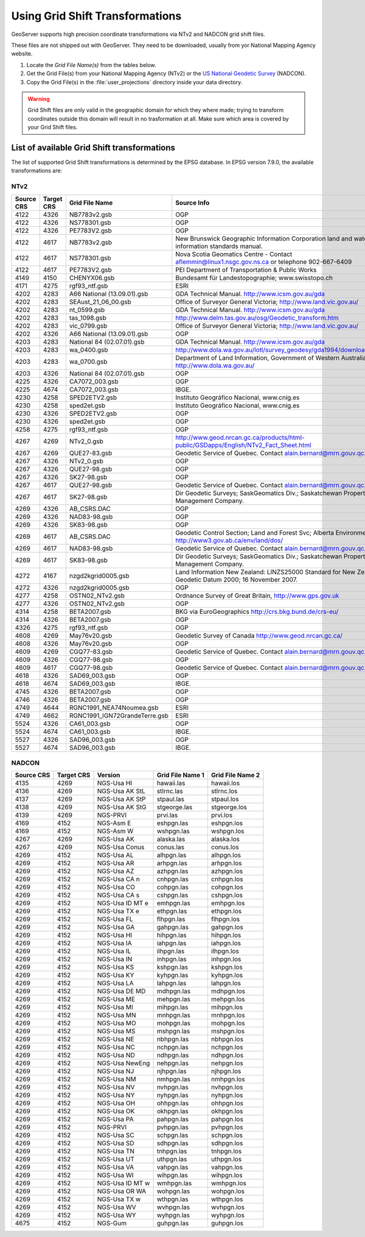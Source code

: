 .. _crs_gridshift:

.. |EPSG_V| replace:: EPSG version 7.9.0

Using Grid Shift Transformations
================================

GeoServer supports high precision coordinate transformations via NTv2 and NADCON grid shift files.

These files are not shipped out with GeoServer. They need to be downloaded, usually from yor National Mapping Agency website.

#. Locate the *Grid File Name(s)* from the tables below.
#. Get the Grid File(s) from your National Mapping Agency (NTv2) or the `US National Geodetic Survey <http://www.ngs.noaa.gov/TOOLS/Nadcon/Nadcon.shtml>`_ (NADCON).
#. Copy the Grid File(s) in the :file:`user_projections` directory inside your data directory.

.. Warning::

   Grid Shift files are only valid in the geographic domain for which they where made; trying to transform coordinates outside this domain will result in no trasformation at all. Make sure which area is covered by your Grid Shift files.


List of available Grid Shift transformations
--------------------------------------------

The list of supported Grid Shift transformations is determined by the EPSG database. In |EPSG_V|, the available transformations are:


NTv2
````

.. csv-table::
   :header: Source CRS, Target CRS, Grid File Name, Source Info

   4122,4326,NB7783v2.gsb,OGP
   4122,4326,NS778301.gsb,OGP
   4122,4326,PE7783V2.gsb,OGP
   4122,4617,NB7783v2.gsb,New Brunswick Geographic Information Corporation land and water information standards manual.
   4122,4617,NS778301.gsb,Nova Scotia Geomatics Centre -  Contact aflemmin@linux1.nsgc.gov.ns.ca or telephone 902-667-6409
   4122,4617,PE7783V2.gsb,PEI Department of Transportation & Public Works
   4149,4150,CHENYX06.gsb,Bundesamt für Landestopographie; www.swisstopo.ch
   4171,4275,rgf93_ntf.gsb,ESRI
   4202,4283,A66 National (13.09.01).gsb,GDA Technical Manual. http://www.icsm.gov.au/gda
   4202,4283,SEAust_21_06_00.gsb,Office of Surveyor General Victoria; http://www.land.vic.gov.au/
   4202,4283,nt_0599.gsb,GDA Technical Manual. http://www.icsm.gov.au/gda
   4202,4283,tas_1098.gsb,http://www.delm.tas.gov.au/osg/Geodetic_transform.htm
   4202,4283,vic_0799.gsb,Office of Surveyor General Victoria; http://www.land.vic.gov.au/
   4202,4326,A66 National (13.09.01).gsb,OGP
   4203,4283,National 84 (02.07.01).gsb,GDA Technical Manual. http://www.icsm.gov.au/gda
   4203,4283,wa_0400.gsb,http://www.dola.wa.gov.au/lotl/survey_geodesy/gda1994/download.html
   4203,4283,wa_0700.gsb,"Department of Land Information, Government of Western Australia; http://www.dola.wa.gov.au/"
   4203,4326,National 84 (02.07.01).gsb,OGP
   4225,4326,CA7072_003.gsb,OGP
   4225,4674,CA7072_003.gsb,IBGE.
   4230,4258,SPED2ETV2.gsb,"Instituto Geográfico Nacional, www.cnig.es"
   4230,4258,sped2et.gsb,"Instituto Geográfico Nacional, www.cnig.es"
   4230,4326,SPED2ETV2.gsb,OGP
   4230,4326,sped2et.gsb,OGP
   4258,4275,rgf93_ntf.gsb,OGP
   4267,4269,NTv2_0.gsb,http://www.geod.nrcan.gc.ca/products/html-public/GSDapps/English/NTv2_Fact_Sheet.html
   4267,4269,QUE27-83.gsb,Geodetic Service of Quebec. Contact alain.bernard@mrn.gouv.qc.ca
   4267,4326,NTv2_0.gsb,OGP
   4267,4326,QUE27-98.gsb,OGP
   4267,4326,SK27-98.gsb,OGP
   4267,4617,QUE27-98.gsb,Geodetic Service of Quebec. Contact alain.bernard@mrn.gouv.qc.ca
   4267,4617,SK27-98.gsb,Dir Geodetic Surveys; SaskGeomatics Div.; Saskatchewan Property Management Company.
   4269,4326,AB_CSRS.DAC,OGP
   4269,4326,NAD83-98.gsb,OGP
   4269,4326,SK83-98.gsb,OGP
   4269,4617,AB_CSRS.DAC,Geodetic Control Section; Land and Forest Svc; Alberta Environment; http://www3.gov.ab.ca/env/land/dos/
   4269,4617,NAD83-98.gsb,Geodetic Service of Quebec. Contact alain.bernard@mrn.gouv.qc.ca
   4269,4617,SK83-98.gsb,Dir Geodetic Surveys; SaskGeomatics Div.; Saskatchewan Property Management Company.
   4272,4167,nzgd2kgrid0005.gsb,Land Information New Zealand: LINZS25000 Standard for New Zealand Geodetic Datum 2000; 16 November 2007.
   4272,4326,nzgd2kgrid0005.gsb,OGP
   4277,4258,OSTN02_NTv2.gsb,"Ordnance Survey of Great Britain, http://www.gps.gov.uk"
   4277,4326,OSTN02_NTv2.gsb,OGP
   4314,4258,BETA2007.gsb,BKG via EuroGeographics http://crs.bkg.bund.de/crs-eu/
   4314,4326,BETA2007.gsb,OGP
   4326,4275,rgf93_ntf.gsb,OGP
   4608,4269,May76v20.gsb,Geodetic Survey of Canada  http://www.geod.nrcan.gc.ca/
   4608,4326,May76v20.gsb,OGP
   4609,4269,CGQ77-83.gsb,Geodetic Service of Quebec. Contact alain.bernard@mrn.gouv.qc.ca
   4609,4326,CGQ77-98.gsb,OGP
   4609,4617,CGQ77-98.gsb,Geodetic Service of Quebec. Contact alain.bernard@mrn.gouv.qc.ca
   4618,4326,SAD69_003.gsb,OGP
   4618,4674,SAD69_003.gsb,IBGE.
   4745,4326,BETA2007.gsb,OGP
   4746,4326,BETA2007.gsb,OGP
   4749,4644,RGNC1991_NEA74Noumea.gsb,ESRI
   4749,4662,RGNC1991_IGN72GrandeTerre.gsb,ESRI
   5524,4326,CA61_003.gsb,OGP
   5524,4674,CA61_003.gsb,IBGE.
   5527,4326,SAD96_003.gsb,OGP
   5527,4674,SAD96_003.gsb,IBGE.

.. The SQL statement::
   SELECT DISTINCT source_crs_code SOURCE_CRS, target_crs_code TARGET_CRS, val.param_value_file_ref GRID_FILE_NAME, information_source SOURCE_INFO
   FROM epsg_coordoperationparamvalue val, epsg_coordoperation op  
   WHERE val.coord_op_method_code = 9615 AND val.coord_op_code = op.coord_op_code AND op.deprecated = 0
   ORDER BY SOURCE_CRS, TARGET_CRS, GRID_FILE_NAME, SOURCE_INFO


NADCON
``````

.. csv-table::
   :header: Source CRS, Target CRS, Version, Grid File Name 1, Grid File Name 2

   4135,4269,NGS-Usa HI,hawaii.las,hawaii.los
   4136,4269,NGS-Usa AK StL,stlrnc.las,stlrnc.los
   4137,4269,NGS-Usa AK StP,stpaul.las,stpaul.los
   4138,4269,NGS-Usa AK StG,stgeorge.las,stgeorge.los
   4139,4269,NGS-PRVI,prvi.las,prvi.los
   4169,4152,NGS-Asm E,eshpgn.las,eshpgn.los
   4169,4152,NGS-Asm W,wshpgn.las,wshpgn.los
   4267,4269,NGS-Usa AK,alaska.las,alaska.los
   4267,4269,NGS-Usa Conus,conus.las,conus.los
   4269,4152,NGS-Usa AL,alhpgn.las,alhpgn.los
   4269,4152,NGS-Usa AR,arhpgn.las,arhpgn.los
   4269,4152,NGS-Usa AZ,azhpgn.las,azhpgn.los
   4269,4152,NGS-Usa CA n,cnhpgn.las,cnhpgn.los
   4269,4152,NGS-Usa CO,cohpgn.las,cohpgn.los
   4269,4152,NGS-Usa CA s,cshpgn.las,cshpgn.los
   4269,4152,NGS-Usa ID MT e,emhpgn.las,emhpgn.los
   4269,4152,NGS-Usa TX e,ethpgn.las,ethpgn.los
   4269,4152,NGS-Usa FL,flhpgn.las,flhpgn.los
   4269,4152,NGS-Usa GA,gahpgn.las,gahpgn.los
   4269,4152,NGS-Usa HI,hihpgn.las,hihpgn.los
   4269,4152,NGS-Usa IA,iahpgn.las,iahpgn.los
   4269,4152,NGS-Usa IL,ilhpgn.las,ilhpgn.los
   4269,4152,NGS-Usa IN,inhpgn.las,inhpgn.los
   4269,4152,NGS-Usa KS,kshpgn.las,kshpgn.los
   4269,4152,NGS-Usa KY,kyhpgn.las,kyhpgn.los
   4269,4152,NGS-Usa LA,lahpgn.las,lahpgn.los
   4269,4152,NGS-Usa DE MD,mdhpgn.las,mdhpgn.los
   4269,4152,NGS-Usa ME,mehpgn.las,mehpgn.los
   4269,4152,NGS-Usa MI,mihpgn.las,mihpgn.los
   4269,4152,NGS-Usa MN,mnhpgn.las,mnhpgn.los
   4269,4152,NGS-Usa MO,mohpgn.las,mohpgn.los
   4269,4152,NGS-Usa MS,mshpgn.las,mshpgn.los
   4269,4152,NGS-Usa NE,nbhpgn.las,nbhpgn.los
   4269,4152,NGS-Usa NC,nchpgn.las,nchpgn.los
   4269,4152,NGS-Usa ND,ndhpgn.las,ndhpgn.los
   4269,4152,NGS-Usa NewEng,nehpgn.las,nehpgn.los
   4269,4152,NGS-Usa NJ,njhpgn.las,njhpgn.los
   4269,4152,NGS-Usa NM,nmhpgn.las,nmhpgn.los
   4269,4152,NGS-Usa NV,nvhpgn.las,nvhpgn.los
   4269,4152,NGS-Usa NY,nyhpgn.las,nyhpgn.los
   4269,4152,NGS-Usa OH,ohhpgn.las,ohhpgn.los
   4269,4152,NGS-Usa OK,okhpgn.las,okhpgn.los
   4269,4152,NGS-Usa PA,pahpgn.las,pahpgn.los
   4269,4152,NGS-PRVI,pvhpgn.las,pvhpgn.los
   4269,4152,NGS-Usa SC,schpgn.las,schpgn.los
   4269,4152,NGS-Usa SD,sdhpgn.las,sdhpgn.los
   4269,4152,NGS-Usa TN,tnhpgn.las,tnhpgn.los
   4269,4152,NGS-Usa UT,uthpgn.las,uthpgn.los
   4269,4152,NGS-Usa VA,vahpgn.las,vahpgn.los
   4269,4152,NGS-Usa WI,wihpgn.las,wihpgn.los
   4269,4152,NGS-Usa ID MT w,wmhpgn.las,wmhpgn.los
   4269,4152,NGS-Usa OR WA,wohpgn.las,wohpgn.los
   4269,4152,NGS-Usa TX w,wthpgn.las,wthpgn.los
   4269,4152,NGS-Usa WV,wvhpgn.las,wvhpgn.los
   4269,4152,NGS-Usa WY,wyhpgn.las,wyhpgn.los
   4675,4152,NGS-Gum,guhpgn.las,guhpgn.los


.. The SQL statement::
   SELECT DISTINCT source_crs_code SOURCE_CRS, target_crs_code TARGET_CRS, coord_tfm_version VERSION, REPLACE ( REPLACE (val.param_value_file_ref, '.las'), '.los') + '.las' GRID_FILE_NAME_1, REPLACE ( REPLACE (val.param_value_file_ref, '.las'), '.los') + '.los' GRID_FILE_NAME_2
   FROM epsg_coordoperationparamvalue val, epsg_coordoperation op  
   WHERE val.coord_op_method_code = 9613 AND val.coord_op_code = op.coord_op_code AND op.deprecated = 0 AND information_source != 'OGP'
   ORDER BY SOURCE_CRS, TARGET_CRS, GRID_FILE_NAME_1, GRID_FILE_NAME_2, VERSION

